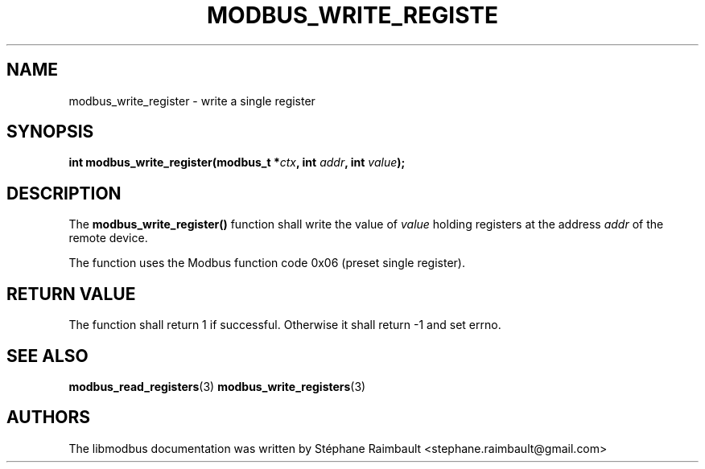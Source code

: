 '\" t
.\"     Title: modbus_write_register
.\"    Author: [see the "AUTHORS" section]
.\" Generator: DocBook XSL Stylesheets v1.78.1 <http://docbook.sf.net/>
.\"      Date: 11/13/2017
.\"    Manual: libmodbus Manual
.\"    Source: libmodbus v3.1.4
.\"  Language: English
.\"
.TH "MODBUS_WRITE_REGISTE" "3" "11/13/2017" "libmodbus v3\&.1\&.4" "libmodbus Manual"
.\" -----------------------------------------------------------------
.\" * Define some portability stuff
.\" -----------------------------------------------------------------
.\" ~~~~~~~~~~~~~~~~~~~~~~~~~~~~~~~~~~~~~~~~~~~~~~~~~~~~~~~~~~~~~~~~~
.\" http://bugs.debian.org/507673
.\" http://lists.gnu.org/archive/html/groff/2009-02/msg00013.html
.\" ~~~~~~~~~~~~~~~~~~~~~~~~~~~~~~~~~~~~~~~~~~~~~~~~~~~~~~~~~~~~~~~~~
.ie \n(.g .ds Aq \(aq
.el       .ds Aq '
.\" -----------------------------------------------------------------
.\" * set default formatting
.\" -----------------------------------------------------------------
.\" disable hyphenation
.nh
.\" disable justification (adjust text to left margin only)
.ad l
.\" -----------------------------------------------------------------
.\" * MAIN CONTENT STARTS HERE *
.\" -----------------------------------------------------------------
.SH "NAME"
modbus_write_register \- write a single register
.SH "SYNOPSIS"
.sp
\fBint modbus_write_register(modbus_t *\fR\fB\fIctx\fR\fR\fB, int \fR\fB\fIaddr\fR\fR\fB, int \fR\fB\fIvalue\fR\fR\fB);\fR
.SH "DESCRIPTION"
.sp
The \fBmodbus_write_register()\fR function shall write the value of \fIvalue\fR holding registers at the address \fIaddr\fR of the remote device\&.
.sp
The function uses the Modbus function code 0x06 (preset single register)\&.
.SH "RETURN VALUE"
.sp
The function shall return 1 if successful\&. Otherwise it shall return \-1 and set errno\&.
.SH "SEE ALSO"
.sp
\fBmodbus_read_registers\fR(3) \fBmodbus_write_registers\fR(3)
.SH "AUTHORS"
.sp
The libmodbus documentation was written by Stéphane Raimbault <stephane\&.raimbault@gmail\&.com>
